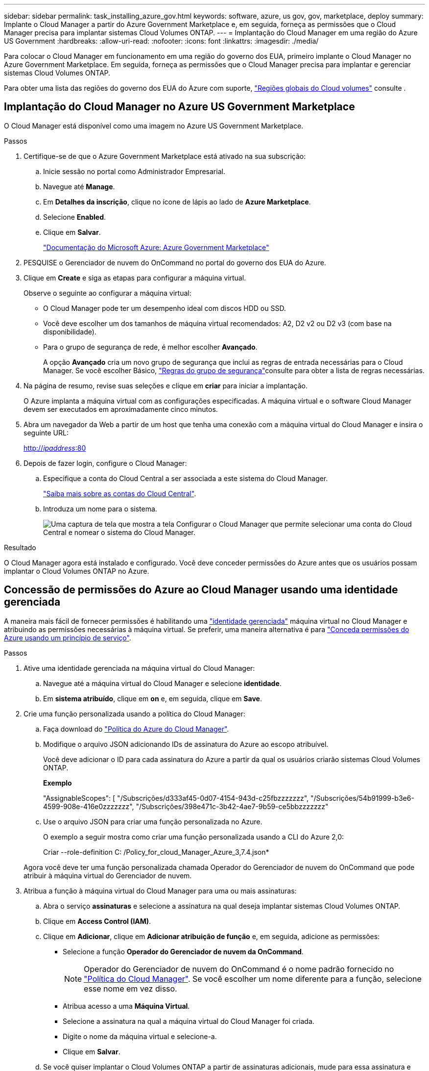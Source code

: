 ---
sidebar: sidebar 
permalink: task_installing_azure_gov.html 
keywords: software, azure, us gov, gov, marketplace, deploy 
summary: Implante o Cloud Manager a partir do Azure Government Marketplace e, em seguida, forneça as permissões que o Cloud Manager precisa para implantar sistemas Cloud Volumes ONTAP. 
---
= Implantação do Cloud Manager em uma região do Azure US Government
:hardbreaks:
:allow-uri-read: 
:nofooter: 
:icons: font
:linkattrs: 
:imagesdir: ./media/


[role="lead"]
Para colocar o Cloud Manager em funcionamento em uma região do governo dos EUA, primeiro implante o Cloud Manager no Azure Government Marketplace. Em seguida, forneça as permissões que o Cloud Manager precisa para implantar e gerenciar sistemas Cloud Volumes ONTAP.

Para obter uma lista das regiões do governo dos EUA do Azure com suporte, https://cloud.netapp.com/cloud-volumes-global-regions["Regiões globais do Cloud volumes"^] consulte .



== Implantação do Cloud Manager no Azure US Government Marketplace

O Cloud Manager está disponível como uma imagem no Azure US Government Marketplace.

.Passos
. Certifique-se de que o Azure Government Marketplace está ativado na sua subscrição:
+
.. Inicie sessão no portal como Administrador Empresarial.
.. Navegue até *Manage*.
.. Em *Detalhes da inscrição*, clique no ícone de lápis ao lado de *Azure Marketplace*.
.. Selecione *Enabled*.
.. Clique em *Salvar*.
+
https://docs.microsoft.com/en-us/azure/azure-government/documentation-government-manage-marketplace["Documentação do Microsoft Azure: Azure Government Marketplace"^]



. PESQUISE o Gerenciador de nuvem do OnCommand no portal do governo dos EUA do Azure.
. Clique em *Create* e siga as etapas para configurar a máquina virtual.
+
Observe o seguinte ao configurar a máquina virtual:

+
** O Cloud Manager pode ter um desempenho ideal com discos HDD ou SSD.
** Você deve escolher um dos tamanhos de máquina virtual recomendados: A2, D2 v2 ou D2 v3 (com base na disponibilidade).
** Para o grupo de segurança de rede, é melhor escolher *Avançado*.
+
A opção *Avançado* cria um novo grupo de segurança que inclui as regras de entrada necessárias para o Cloud Manager. Se você escolher Básico, link:reference_security_groups_azure.html["Regras do grupo de segurança"]consulte para obter a lista de regras necessárias.



. Na página de resumo, revise suas seleções e clique em *criar* para iniciar a implantação.
+
O Azure implanta a máquina virtual com as configurações especificadas. A máquina virtual e o software Cloud Manager devem ser executados em aproximadamente cinco minutos.

. Abra um navegador da Web a partir de um host que tenha uma conexão com a máquina virtual do Cloud Manager e insira o seguinte URL:
+
http://_ipaddress_:80[]

. Depois de fazer login, configure o Cloud Manager:
+
.. Especifique a conta do Cloud Central a ser associada a este sistema do Cloud Manager.
+
link:concept_cloud_central_accounts.html["Saiba mais sobre as contas do Cloud Central"].

.. Introduza um nome para o sistema.
+
image:screenshot_set_up_cloud_manager.gif["Uma captura de tela que mostra a tela Configurar o Cloud Manager que permite selecionar uma conta do Cloud Central e nomear o sistema do Cloud Manager."]





.Resultado
O Cloud Manager agora está instalado e configurado. Você deve conceder permissões do Azure antes que os usuários possam implantar o Cloud Volumes ONTAP no Azure.



== Concessão de permissões do Azure ao Cloud Manager usando uma identidade gerenciada

A maneira mais fácil de fornecer permissões é habilitando uma https://docs.microsoft.com/en-us/azure/active-directory/managed-identities-azure-resources/overview["identidade gerenciada"^] máquina virtual no Cloud Manager e atribuindo as permissões necessárias à máquina virtual. Se preferir, uma maneira alternativa é para link:task_adding_azure_accounts.html["Conceda permissões do Azure usando um princípio de serviço"].

.Passos
. Ative uma identidade gerenciada na máquina virtual do Cloud Manager:
+
.. Navegue até a máquina virtual do Cloud Manager e selecione *identidade*.
.. Em *sistema atribuído*, clique em *on* e, em seguida, clique em *Save*.


. Crie uma função personalizada usando a política do Cloud Manager:
+
.. Faça download do https://mysupport.netapp.com/cloudontap/iampolicies["Política do Azure do Cloud Manager"^].
.. Modifique o arquivo JSON adicionando IDs de assinatura do Azure ao escopo atribuível.
+
Você deve adicionar o ID para cada assinatura do Azure a partir da qual os usuários criarão sistemas Cloud Volumes ONTAP.

+
*Exemplo*

+
"AssignableScopes": [ "/Subscrições/d333af45-0d07-4154-943d-c25fbzzzzzzz", "/Subscrições/54b91999-b3e6-4599-908e-416e0zzzzzzz", "/Subscrições/398e471c-3b42-4ae7-9b59-ce5bbzzzzzzz"

.. Use o arquivo JSON para criar uma função personalizada no Azure.
+
O exemplo a seguir mostra como criar uma função personalizada usando a CLI do Azure 2,0:

+
Criar --role-definition C: /Policy_for_cloud_Manager_Azure_3,7.4.json*

+
Agora você deve ter uma função personalizada chamada Operador do Gerenciador de nuvem do OnCommand que pode atribuir à máquina virtual do Gerenciador de nuvem.



. Atribua a função à máquina virtual do Cloud Manager para uma ou mais assinaturas:
+
.. Abra o serviço *assinaturas* e selecione a assinatura na qual deseja implantar sistemas Cloud Volumes ONTAP.
.. Clique em *Access Control (IAM)*.
.. Clique em *Adicionar*, clique em *Adicionar atribuição de função* e, em seguida, adicione as permissões:
+
*** Selecione a função *Operador do Gerenciador de nuvem da OnCommand*.
+

NOTE: Operador do Gerenciador de nuvem do OnCommand é o nome padrão fornecido no https://mysupport.netapp.com/info/web/ECMP11022837.html["Política do Cloud Manager"]. Se você escolher um nome diferente para a função, selecione esse nome em vez disso.

*** Atribua acesso a uma *Máquina Virtual*.
*** Selecione a assinatura na qual a máquina virtual do Cloud Manager foi criada.
*** Digite o nome da máquina virtual e selecione-a.
*** Clique em *Salvar*.


.. Se você quiser implantar o Cloud Volumes ONTAP a partir de assinaturas adicionais, mude para essa assinatura e repita essas etapas.




.Resultado
O Cloud Manager agora tem as permissões de que ele precisa para implantar e gerenciar o Cloud Volumes ONTAP no Azure.
